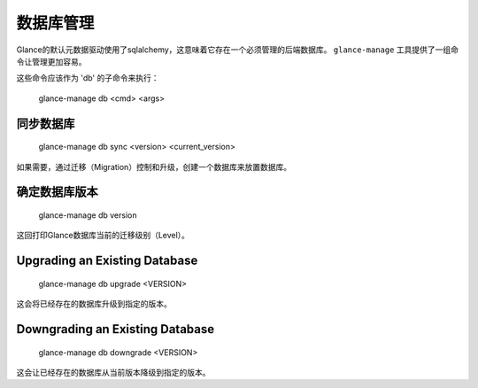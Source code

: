 ..
      Copyright 2012 OpenStack Foundation
      All Rights Reserved.

      Licensed under the Apache License, Version 2.0 (the "License"); you may
      not use this file except in compliance with the License. You may obtain
      a copy of the License at

          http://www.apache.org/licenses/LICENSE-2.0

      Unless required by applicable law or agreed to in writing, software
      distributed under the License is distributed on an "AS IS" BASIS, WITHOUT
      WARRANTIES OR CONDITIONS OF ANY KIND, either express or implied. See the
      License for the specific language governing permissions and limitations
      under the License.

数据库管理
=========

Glance的默认元数据驱动使用了sqlalchemy，这意味着它存在一个必须管理的后端数据库。 ``glance-manage`` 工具提供了一组命令让管理更加容易。

这些命令应该作为 'db' 的子命令来执行：


    glance-manage db <cmd> <args>


同步数据库
--------

    glance-manage db sync <version> <current_version>

如果需要，通过迁移（Migration）控制和升级，创建一个数据库来放置数据库。


确定数据库版本
------------

    glance-manage db version

这回打印Glance数据库当前的迁移级别（Level）。


Upgrading an Existing Database
------------------------------

    glance-manage db upgrade <VERSION>

这会将已经存在的数据库升级到指定的版本。


Downgrading an Existing Database
--------------------------------

    glance-manage db downgrade <VERSION>

这会让已经存在的数据库从当前版本降级到指定的版本。
